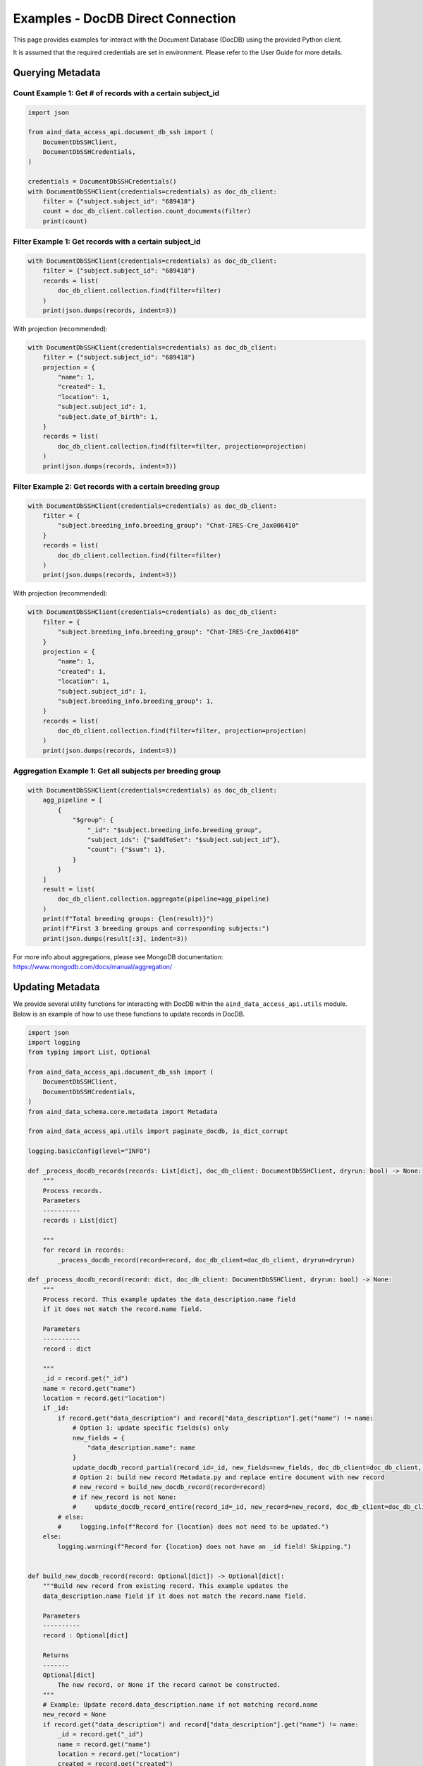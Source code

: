 Examples - DocDB Direct Connection
==================================

This page provides examples for interact with the Document Database (DocDB)
using the provided Python client.

It is assumed that the required credentials are set in environment.
Please refer to the User Guide for more details.


Querying Metadata
~~~~~~~~~~~~~~~~~~~~~~

Count Example 1: Get # of records with a certain subject_id
-----------------------------------------------------------

.. code:: python

  import json

  from aind_data_access_api.document_db_ssh import (
      DocumentDbSSHClient,
      DocumentDbSSHCredentials,
  )

  credentials = DocumentDbSSHCredentials()
  with DocumentDbSSHClient(credentials=credentials) as doc_db_client:
      filter = {"subject.subject_id": "689418"}
      count = doc_db_client.collection.count_documents(filter)
      print(count)

Filter Example 1: Get records with a certain subject_id
-------------------------------------------------------

.. code:: python

  with DocumentDbSSHClient(credentials=credentials) as doc_db_client:
      filter = {"subject.subject_id": "689418"}
      records = list(
          doc_db_client.collection.find(filter=filter)
      )
      print(json.dumps(records, indent=3))


With projection (recommended):
      
.. code:: python

  with DocumentDbSSHClient(credentials=credentials) as doc_db_client:
      filter = {"subject.subject_id": "689418"}
      projection = {
          "name": 1,
          "created": 1,
          "location": 1,
          "subject.subject_id": 1,
          "subject.date_of_birth": 1,
      }
      records = list(
          doc_db_client.collection.find(filter=filter, projection=projection)
      )
      print(json.dumps(records, indent=3))


Filter Example 2: Get records with a certain breeding group
-----------------------------------------------------------

.. code:: python

  with DocumentDbSSHClient(credentials=credentials) as doc_db_client:
      filter = {
          "subject.breeding_info.breeding_group": "Chat-IRES-Cre_Jax006410"
      }
      records = list(
          doc_db_client.collection.find(filter=filter)
      )
      print(json.dumps(records, indent=3))


With projection (recommended):

.. code:: python

  with DocumentDbSSHClient(credentials=credentials) as doc_db_client:
      filter = {
          "subject.breeding_info.breeding_group": "Chat-IRES-Cre_Jax006410"
      }
      projection = {
          "name": 1,
          "created": 1,
          "location": 1,
          "subject.subject_id": 1,
          "subject.breeding_info.breeding_group": 1,
      }
      records = list(
          doc_db_client.collection.find(filter=filter, projection=projection)
      )
      print(json.dumps(records, indent=3))

Aggregation Example 1: Get all subjects per breeding group
----------------------------------------------------------

.. code:: python

  with DocumentDbSSHClient(credentials=credentials) as doc_db_client:
      agg_pipeline = [
          {
              "$group": {
                  "_id": "$subject.breeding_info.breeding_group",
                  "subject_ids": {"$addToSet": "$subject.subject_id"},
                  "count": {"$sum": 1},
              }
          }
      ]
      result = list(
          doc_db_client.collection.aggregate(pipeline=agg_pipeline)
      )
      print(f"Total breeding groups: {len(result)}")
      print(f"First 3 breeding groups and corresponding subjects:")
      print(json.dumps(result[:3], indent=3))

For more info about aggregations, please see MongoDB documentation:
https://www.mongodb.com/docs/manual/aggregation/


Updating Metadata
~~~~~~~~~~~~~~~~~~~~~~

We provide several utility functions for interacting with DocDB within the
``aind_data_access_api.utils`` module. Below is an example of how to use these
functions to update records in DocDB.

.. code:: python

  import json
  import logging
  from typing import List, Optional

  from aind_data_access_api.document_db_ssh import (
      DocumentDbSSHClient,
      DocumentDbSSHCredentials,
  )
  from aind_data_schema.core.metadata import Metadata

  from aind_data_access_api.utils import paginate_docdb, is_dict_corrupt

  logging.basicConfig(level="INFO")

  def _process_docdb_records(records: List[dict], doc_db_client: DocumentDbSSHClient, dryrun: bool) -> None:
      """
      Process records.
      Parameters
      ----------
      records : List[dict]

      """
      for record in records:
          _process_docdb_record(record=record, doc_db_client=doc_db_client, dryrun=dryrun)

  def _process_docdb_record(record: dict, doc_db_client: DocumentDbSSHClient, dryrun: bool) -> None:
      """
      Process record. This example updates the data_description.name field
      if it does not match the record.name field.

      Parameters
      ----------
      record : dict

      """
      _id = record.get("_id")
      name = record.get("name")
      location = record.get("location")
      if _id:
          if record.get("data_description") and record["data_description"].get("name") != name:
              # Option 1: update specific fields(s) only
              new_fields = {
                  "data_description.name": name
              }
              update_docdb_record_partial(record_id=_id, new_fields=new_fields, doc_db_client=doc_db_client, dryrun=dryrun)
              # Option 2: build new record Metadata.py and replace entire document with new record
              # new_record = build_new_docdb_record(record=record)
              # if new_record is not None:
              #     update_docdb_record_entire(record_id=_id, new_record=new_record, doc_db_client=doc_db_client, dryrun=dryrun)
          # else:
          #     logging.info(f"Record for {location} does not need to be updated.")
      else:
          logging.warning(f"Record for {location} does not have an _id field! Skipping.")


  def build_new_docdb_record(record: Optional[dict]) -> Optional[dict]:
      """Build new record from existing record. This example updates the
      data_description.name field if it does not match the record.name field.

      Parameters
      ----------
      record : Optional[dict]

      Returns
      -------
      Optional[dict]
          The new record, or None if the record cannot be constructed.
      """
      # Example: Update record.data_description.name if not matching record.name
      new_record = None
      if record.get("data_description") and record["data_description"].get("name") != name:
          _id = record.get("_id")
          name = record.get("name")
          location = record.get("location")
          created = record.get("created")
          if _id is None or name is None or location is None or created is None:
              logging.warning(f"Record does not have _id, name, location, or created! Skipping.")
              return None
          try:
              new_record = record.copy()
              new_record["data_description"]["name"] = name
              new_record_str = Metadata.model_construct(
                  **new_record
              ).model_dump_json(warnings=False, by_alias=True)
              new_record = json.loads(new_record_str)
              if is_dict_corrupt(new_record):
                  logging.warning(f"New record for {location} is corrupt! Skipping.")
                  new_record = None
          except Exception:
              new_record = None
      return new_record

  def update_docdb_record_partial(record_id: str, new_fields: dict, doc_db_client: DocumentDbSSHClient, dryrun: bool) -> None:
      """
      Update record in docdb by updating specific fields only.
      Parameters
      ----------
      record_id : str
          The _id of the record to update.
      new_fields : dict
          New fields to update. E.g. {"data_description.name": "new_name"}

      """
      if dryrun:
          logging.info(f"(dryrun) doc_db_client.collection.update_one (partial): {record_id}")
      else:
          logging.info(f"doc_db_client.collection.update_one (partial): {record_id}")
          response = doc_db_client.collection.update_one(
              {"_id": record_id},
              {"$set": new_fields},
              upsert=False,
          )
          logging.info(response.raw_result)


  def update_docdb_record_entire(record_id: str, new_record: dict, doc_db_client: DocumentDbSSHClient, dryrun: bool) -> None:
      """
      Update record in docdb by replacing the entire document with new record.
      Parameters
      ----------
      record_id : str
          The _id of the record to update.
      new_record : dict
          The new record to replace the existing record with.

      """
      if is_dict_corrupt(new_record) or record_id != new_record.get("_id"):
          logging.warning(f"Attempting to update corrupt record {record_id}! Skipping.")
          return
      if dryrun:
          logging.info(f"(dryrun) doc_db_client.collection.update_one: {record_id}")
      else:
          logging.info(f"doc_db_client.collection.update_one: {record_id}")
          response = doc_db_client.collection.update_one(
              {"_id": record_id},
              {"$set": new_record},
              upsert=False,
          )
          logging.info(response.raw_result)
            
          
  if __name__ == "__main__":
      credentials = DocumentDbSSHCredentials()    # credentials in environment
      dryrun = True
      filter = {"location": {"$regex": ".*s3://codeocean-s3datasetsbucket.*"}}
      projection = None
      
      with DocumentDbSSHClient(credentials=credentials) as doc_db_client:
          db_name = doc_db_client.database_name
          col_name = doc_db_client.collection_name
          # count = doc_db_client.collection.count_documents(filter)
          # logging.info(f"{db_name}.{col_name}: Found {count} records with {filter}: {count}")

          logging.info(f"{db_name}.{col_name}: Starting to scan for {filter}.")
          docdb_pages = paginate_docdb(
              db_name=doc_db_client.database_name,
              collection_name=doc_db_client.collection_name,
              docdb_client=doc_db_client._client,
              page_size=500,
              filter_query=filter,
          )
          for page in docdb_pages:
              _process_docdb_records(records=page, doc_db_client=doc_db_client, dryrun=dryrun)
          logging.info(f"{db_name}.{col_name}:Finished scanning through DocDb.")